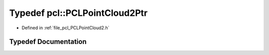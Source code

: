 .. _exhale_typedef_namespacepcl_1aa8d9a670728f2d269d1aef08addb60cc:

Typedef pcl::PCLPointCloud2Ptr
==============================

- Defined in :ref:`file_pcl_PCLPointCloud2.h`


Typedef Documentation
---------------------


.. doxygentypedef:: pcl::PCLPointCloud2Ptr
